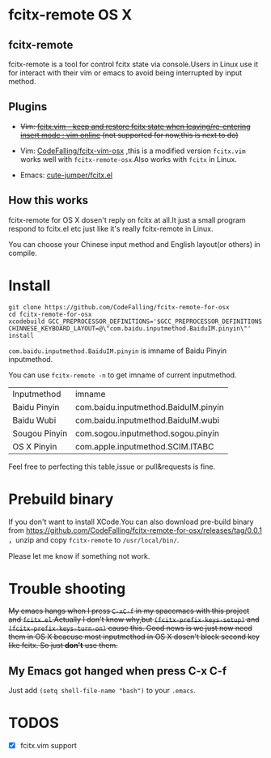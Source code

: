 * fcitx-remote OS X

** fcitx-remote
fcitx-remote is a tool for control fcitx state via console.Users in Linux use it for interact with their vim or emacs to avoid being interrupted by input method.

** Plugins
+ +Vim: [[http://www.vim.org/scripts/script.php?script_id=3764][fcitx.vim - keep and restore fcitx state when leaving/re-entering insert mode : vim online]] (not supported for now,this is next to do)+

+ Vim: [[https://github.com/CodeFalling/fcitx-vim-osx][CodeFalling/fcitx-vim-osx]] ,this is a modified version =fcitx.vim= works well with =fcitx-remote-osx=.Also works with =fcitx= in Linux.

+ Emacs: [[https://github.com/cute-jumper/fcitx.el][cute-jumper/fcitx.el]]

** How this works
fcitx-remote for OS X dosen't reply on fcitx at all.It just a small program respond to fcitx.el etc just like it's really fcitx-remote in Linux.

You can choose your Chinese input method and English layout(or others) in compile.

* Install

#+BEGIN_SRC shell
  git clone https://github.com/CodeFalling/fcitx-remote-for-osx
  cd fcitx-remote-for-osx
  xcodebuild GCC_PREPROCESSOR_DEFINITIONS='$GCC_PREPROCESSOR_DEFINITIONS CHINNESE_KEYBOARD_LAYOUT=@\"com.baidu.inputmethod.BaiduIM.pinyin\"' install
#+END_SRC

=com.baidu.inputmethod.BaiduIM.pinyin= is imname of Baidu Pinyin inputmethod.

You can use =fcitx-remote -n= to get imname of current inputmethod.

| Inputmethod   | imname                               |
| Baidu Pinyin  | com.baidu.inputmethod.BaiduIM.pinyin |
| Baidu Wubi    | com.baidu.inputmethod.BaiduIM.wubi   |
| Sougou Pinyin | com.sogou.inputmethod.sogou.pinyin   |
| OS X Pinyin   | com.apple.inputmethod.SCIM.ITABC     |

Feel free to perfecting this table,issue or pull&requests is fine.

* Prebuild binary
If you don't want to install XCode.You can also download pre-build binary from https://github.com/CodeFalling/fcitx-remote-for-osx/releases/tag/0.0.1 ，unzip and copy =fcitx-remote= to =/usr/local/bin/=.

Please let me know if something not work.
* Trouble shooting

+My emacs hangs when I press =C-xC-f= in my spacemacs with this project and =fcitx.el=.Actually I don't know why,but =(fcitx-prefix-keys-setup)= and =(fcitx-prefix-keys-turn-on)= cause this. Good news is we just now need them in OS X beacuse most inputmethod in OS X dosen't block second key like fcitx. So just *don't* use them.+
** My Emacs got hanged when press C-x C-f
Just add =(setq shell-file-name "bash")= to your =.emacs=.

* TODOS
- [X] fcitx.vim support
